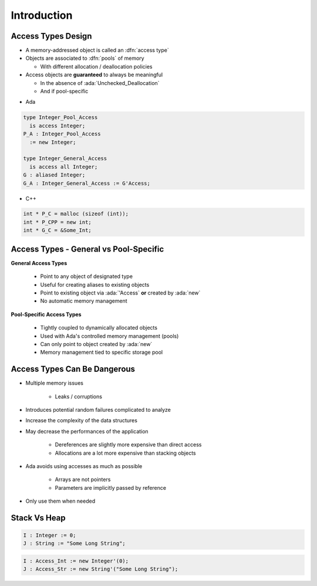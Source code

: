 ==============
Introduction
==============

---------------------
Access Types Design
---------------------

* A memory-addressed object is called an :dfn:`access type`
* Objects are associated to :dfn:`pools` of memory

  - With different allocation / deallocation policies

* Access objects are **guaranteed** to always be meaningful

  - In the absence of :ada:`Unchecked_Deallocation`
  - And if pool-specific

.. container:: columns

 .. container:: column

  * Ada

  .. code:: Ada

     type Integer_Pool_Access
       is access Integer;
     P_A : Integer_Pool_Access
       := new Integer;

     type Integer_General_Access
       is access all Integer;
     G : aliased Integer;
     G_A : Integer_General_Access := G'Access;

 .. container:: column

  * C++

  .. code:: C++

     int * P_C = malloc (sizeof (int));
     int * P_CPP = new int;
     int * G_C = &Some_Int;

-----------------------------------------
Access Types - General vs Pool-Specific
-----------------------------------------

.. container:: columns

  .. container:: column

    **General Access Types**

      * Point to any object of designated type
      * Useful for creating aliases to existing objects
      * Point to existing object via :ada:`'Access` **or** created by :ada:`new`
      * No automatic memory management

  .. container:: column

    **Pool-Specific Access Types**

      * Tightly coupled to dynamically allocated objects
      * Used with Ada's controlled memory management (pools)
      * Can only point to object created by :ada:`new`
      * Memory management tied to specific storage pool

-------------------------------
Access Types Can Be Dangerous
-------------------------------

* Multiple memory issues

   - Leaks / corruptions

* Introduces potential random failures complicated to analyze
* Increase the complexity of the data structures
* May decrease the performances of the application

   - Dereferences are slightly more expensive than direct access
   - Allocations are a lot more expensive than stacking objects

* Ada avoids using accesses as much as possible

   - Arrays are not pointers
   - Parameters are implicitly passed by reference

* Only use them when needed

---------------
Stack Vs Heap
---------------

.. code:: Ada

  I : Integer := 0;
  J : String := "Some Long String";

.. image:: items_on_stack.png
   :width: 50%

.. code:: Ada

  I : Access_Int := new Integer'(0);
  J : Access_Str := new String'("Some Long String");

.. image:: stack_pointing_to_heap.png
   :width: 50%

